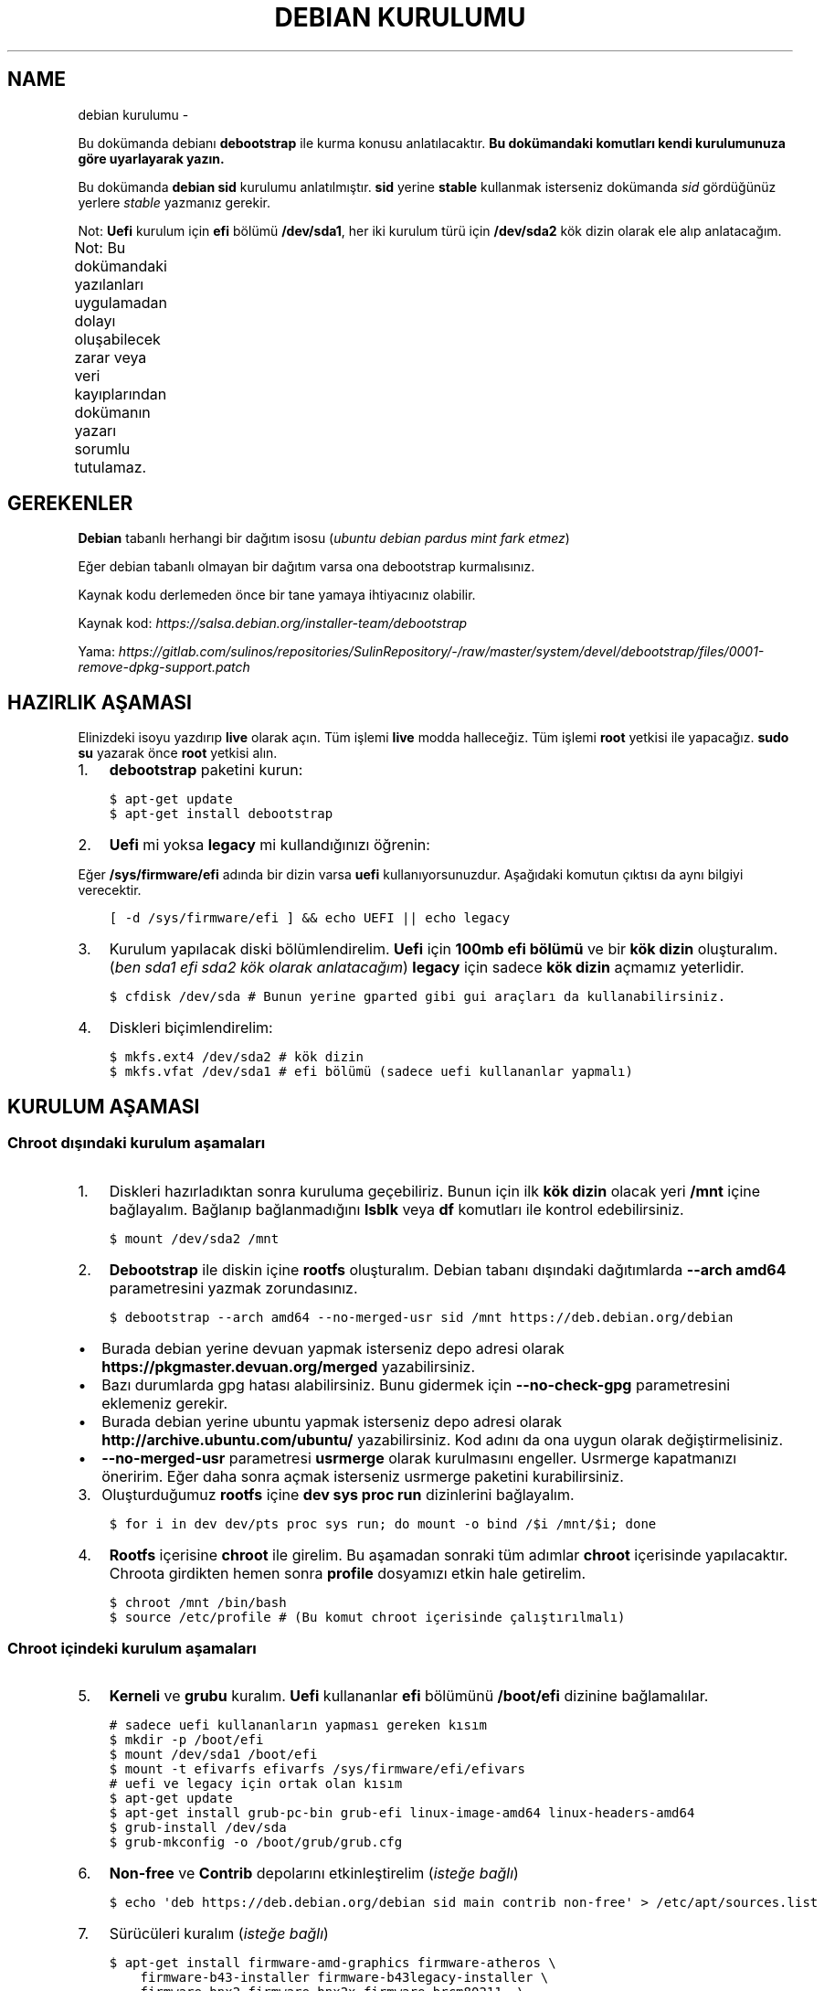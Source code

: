 .\" Man page generated from reStructuredText.
.
.
.nr rst2man-indent-level 0
.
.de1 rstReportMargin
\\$1 \\n[an-margin]
level \\n[rst2man-indent-level]
level margin: \\n[rst2man-indent\\n[rst2man-indent-level]]
-
\\n[rst2man-indent0]
\\n[rst2man-indent1]
\\n[rst2man-indent2]
..
.de1 INDENT
.\" .rstReportMargin pre:
. RS \\$1
. nr rst2man-indent\\n[rst2man-indent-level] \\n[an-margin]
. nr rst2man-indent-level +1
.\" .rstReportMargin post:
..
.de UNINDENT
. RE
.\" indent \\n[an-margin]
.\" old: \\n[rst2man-indent\\n[rst2man-indent-level]]
.nr rst2man-indent-level -1
.\" new: \\n[rst2man-indent\\n[rst2man-indent-level]]
.in \\n[rst2man-indent\\n[rst2man-indent-level]]u
..
.TH "DEBIAN KURULUMU"  "" "" ""
.SH NAME
debian kurulumu \- 
.sp
Bu dokümanda debianı \fBdebootstrap\fP ile kurma konusu anlatılacaktır. \fBBu dokümandaki komutları kendi kurulumunuza göre uyarlayarak yazın.\fP
.sp
Bu dokümanda \fBdebian sid\fP kurulumu anlatılmıştır. \fBsid\fP yerine \fBstable\fP kullanmak isterseniz dokümanda \fIsid\fP gördüğünüz yerlere \fIstable\fP yazmanız gerekir.
.sp
Not: \fBUefi\fP kurulum için \fBefi\fP bölümü \fB/dev/sda1\fP, her iki kurulum türü için \fB/dev/sda2\fP kök dizin olarak ele alıp anlatacağım.
.sp
Not: Bu dokümandaki yazılanları uygulamadan dolayı oluşabilecek zarar veya veri kayıplarından dokümanın yazarı sorumlu tutulamaz.
.TS
center;
|l|l|.
_
T{
Temel kavramlar
T}
_
T{
Terim
T}	T{
Anlamı
T}
_
T{
rootfs
T}	T{
Kurulumu yapılan sistemin taslağıdır. \fBchroot\fP komutu ile içerisine girebiliriz. çıkmak için ise \fBexit\fP komutu kullanılmalıdır.
T}
_
T{
debootstrap
T}	T{
\fBrootfs\fP oluşturmak için kullanılan komuttur. Debiana ait bir araçtır fakat debian dışında da kullanılabilir.
T}
_
T{
efi bölümü
T}	T{
Sadece \fBUefi\fP kullanan sistemlerde bulunan ve açılış için gereken dosyaların bulunduğu bölümdür.
T}
_
T{
kök dizin
T}	T{
Kurulumu yapılan sistemin kurulacağı yerdir.
T}
_
.TE
.SH GEREKENLER
.sp
\fBDebian\fP tabanlı herhangi bir dağıtım isosu (\fIubuntu debian pardus mint fark etmez\fP)
.sp
Eğer debian tabanlı olmayan bir dağıtım varsa ona debootstrap kurmalısınız.
.sp
Kaynak kodu derlemeden önce bir tane yamaya ihtiyacınız olabilir.
.sp
Kaynak kod: \fI\%https://salsa.debian.org/installer\-team/debootstrap\fP
.sp
Yama: \fI\%https://gitlab.com/sulinos/repositories/SulinRepository/\-/raw/master/system/devel/debootstrap/files/0001\-remove\-dpkg\-support.patch\fP
.SH HAZIRLIK AŞAMASI
.sp
Elinizdeki isoyu yazdırıp \fBlive\fP olarak açın. Tüm işlemi \fBlive\fP modda halleceğiz.
Tüm işlemi \fBroot\fP yetkisi ile yapacağız. \fBsudo su\fP yazarak önce \fBroot\fP yetkisi alın.
.INDENT 0.0
.IP 1. 3
\fBdebootstrap\fP paketini kurun:
.UNINDENT
.INDENT 0.0
.INDENT 3.5
.sp
.nf
.ft C
$ apt\-get update
$ apt\-get install debootstrap
.ft P
.fi
.UNINDENT
.UNINDENT
.INDENT 0.0
.IP 2. 3
\fBUefi\fP mi yoksa \fBlegacy\fP mi kullandığınızı öğrenin:
.UNINDENT
.sp
Eğer \fB/sys/firmware/efi\fP adında bir dizin varsa \fBuefi\fP kullanıyorsunuzdur. Aşağıdaki komutun çıktısı da aynı bilgiyi verecektir.
.INDENT 0.0
.INDENT 3.5
.sp
.nf
.ft C
[ \-d /sys/firmware/efi ] && echo UEFI || echo legacy
.ft P
.fi
.UNINDENT
.UNINDENT
.INDENT 0.0
.IP 3. 3
Kurulum yapılacak diski bölümlendirelim. \fBUefi\fP için \fB100mb efi bölümü\fP ve bir \fBkök dizin\fP oluşturalım. (\fIben sda1 efi sda2 kök olarak anlatacağım\fP) \fBlegacy\fP için sadece \fBkök dizin\fP açmamız yeterlidir.
.UNINDENT
.INDENT 0.0
.INDENT 3.5
.sp
.nf
.ft C
$ cfdisk /dev/sda # Bunun yerine gparted gibi gui araçları da kullanabilirsiniz.
.ft P
.fi
.UNINDENT
.UNINDENT
.INDENT 0.0
.IP 4. 3
Diskleri biçimlendirelim:
.UNINDENT
.INDENT 0.0
.INDENT 3.5
.sp
.nf
.ft C
$ mkfs.ext4 /dev/sda2 # kök dizin
$ mkfs.vfat /dev/sda1 # efi bölümü (sadece uefi kullananlar yapmalı)
.ft P
.fi
.UNINDENT
.UNINDENT
.SH KURULUM AŞAMASI
.SS Chroot dışındaki kurulum aşamaları
.INDENT 0.0
.IP 1. 3
Diskleri hazırladıktan sonra kuruluma geçebiliriz. Bunun için ilk \fBkök dizin\fP olacak yeri \fB/mnt\fP içine bağlayalım. Bağlanıp bağlanmadığını \fBlsblk\fP veya \fBdf\fP komutları ile kontrol edebilirsiniz.
.UNINDENT
.INDENT 0.0
.INDENT 3.5
.sp
.nf
.ft C
$ mount /dev/sda2 /mnt
.ft P
.fi
.UNINDENT
.UNINDENT
.INDENT 0.0
.IP 2. 3
\fBDebootstrap\fP ile diskin içine \fBrootfs\fP oluşturalım. Debian tabanı dışındaki dağıtımlarda \fB\-\-arch amd64\fP parametresini yazmak zorundasınız.
.UNINDENT
.INDENT 0.0
.INDENT 3.5
.sp
.nf
.ft C
$ debootstrap \-\-arch amd64 \-\-no\-merged\-usr sid /mnt https://deb.debian.org/debian
.ft P
.fi
.UNINDENT
.UNINDENT
.INDENT 0.0
.IP \(bu 2
Burada debian yerine devuan yapmak isterseniz depo adresi olarak \fBhttps://pkgmaster.devuan.org/merged\fP yazabilirsiniz.
.IP \(bu 2
Bazı durumlarda gpg hatası alabilirsiniz. Bunu gidermek için \fB\-\-no\-check\-gpg\fP parametresini eklemeniz gerekir.
.IP \(bu 2
Burada debian yerine ubuntu yapmak isterseniz depo adresi olarak \fBhttp://archive.ubuntu.com/ubuntu/\fP yazabilirsiniz. Kod adını da ona uygun olarak değiştirmelisiniz.
.IP \(bu 2
\fB\-\-no\-merged\-usr\fP parametresi \fBusrmerge\fP olarak kurulmasını engeller. Usrmerge kapatmanızı öneririm. Eğer daha sonra açmak isterseniz usrmerge paketini kurabilirsiniz.
.UNINDENT
.INDENT 0.0
.IP 3. 3
Oluşturduğumuz \fBrootfs\fP içine \fBdev sys proc run\fP dizinlerini bağlayalım.
.UNINDENT
.INDENT 0.0
.INDENT 3.5
.sp
.nf
.ft C
$ for i in dev dev/pts proc sys run; do mount \-o bind /$i /mnt/$i; done
.ft P
.fi
.UNINDENT
.UNINDENT
.INDENT 0.0
.IP 4. 3
\fBRootfs\fP içerisine \fBchroot\fP ile girelim. Bu aşamadan sonraki tüm adımlar \fBchroot\fP içerisinde yapılacaktır. Chroota girdikten hemen sonra \fBprofile\fP dosyamızı etkin hale getirelim.
.UNINDENT
.INDENT 0.0
.INDENT 3.5
.sp
.nf
.ft C
$ chroot /mnt /bin/bash
$ source /etc/profile # (Bu komut chroot içerisinde çalıştırılmalı)
.ft P
.fi
.UNINDENT
.UNINDENT
.SS Chroot içindeki kurulum aşamaları
.INDENT 0.0
.IP 5. 3
\fBKerneli\fP ve \fBgrubu\fP kuralım. \fBUefi\fP kullananlar \fBefi\fP bölümünü \fB/boot/efi\fP dizinine bağlamalılar.
.UNINDENT
.INDENT 0.0
.INDENT 3.5
.sp
.nf
.ft C
# sadece uefi kullananların yapması gereken kısım
$ mkdir \-p /boot/efi
$ mount /dev/sda1 /boot/efi
$ mount \-t efivarfs efivarfs /sys/firmware/efi/efivars
# uefi ve legacy için ortak olan kısım
$ apt\-get update
$ apt\-get install grub\-pc\-bin grub\-efi linux\-image\-amd64 linux\-headers\-amd64
$ grub\-install /dev/sda
$ grub\-mkconfig \-o /boot/grub/grub.cfg
.ft P
.fi
.UNINDENT
.UNINDENT
.INDENT 0.0
.IP 6. 3
\fBNon\-free\fP ve \fBContrib\fP depolarını etkinleştirelim (\fIisteğe bağlı\fP)
.UNINDENT
.INDENT 0.0
.INDENT 3.5
.sp
.nf
.ft C
$ echo \(aqdeb https://deb.debian.org/debian sid main contrib non\-free\(aq > /etc/apt/sources.list
.ft P
.fi
.UNINDENT
.UNINDENT
.INDENT 0.0
.IP 7. 3
Sürücüleri kuralım (\fIisteğe bağlı\fP)
.UNINDENT
.INDENT 0.0
.INDENT 3.5
.sp
.nf
.ft C
$ apt\-get install firmware\-amd\-graphics firmware\-atheros \e
    firmware\-b43\-installer firmware\-b43legacy\-installer \e
    firmware\-bnx2 firmware\-bnx2x firmware\-brcm80211  \e
    firmware\-cavium firmware\-intel\-sound firmware\-intelwimax \e
    firmware\-ipw2x00 firmware\-ivtv firmware\-iwlwifi \e
    firmware\-libertas firmware\-linux firmware\-linux\-free \e
    firmware\-linux\-nonfree firmware\-misc\-nonfree firmware\-myricom \e
    firmware\-netxen firmware\-qlogic firmware\-realtek firmware\-samsung \e
    firmware\-siano firmware\-ti\-connectivity firmware\-zd1211
.ft P
.fi
.UNINDENT
.UNINDENT
.INDENT 0.0
.IP 8. 3
\fB/etc/fstab\fP dosyasını düzenleyelim. Not: \fBUefi\fP kullananlar \fBefi\fP bölümünü de ekleyebilirler. Ben şahsen gerekli görmüyorum.
.UNINDENT
.sp
içeriği şu şekilde olmalı:
.INDENT 0.0
.INDENT 3.5
.sp
.nf
.ft C
# UNCONFIGURED FSTAB FOR BASE SYSTEM
/dev/sda2 / ext4 defaults,rw 0 0
.ft P
.fi
.UNINDENT
.UNINDENT
.INDENT 0.0
.IP 9. 3
Masaüstü ortamı kuralım (\fIisteğe bağlı\fP)
.UNINDENT
.INDENT 0.0
.INDENT 3.5
.sp
.nf
.ft C
$ apt\-get install xorg xinit
$ apt\-get install lightdm # giriş ekranı olarak lightdm yerine istediğinizi kurabilirsiniz.
.ft P
.fi
.UNINDENT
.UNINDENT
.TS
center;
|l|l|.
_
T{
Masaüstü
T}	T{
Komut
T}
_
T{
xfce
T}	T{
apt\-get install xfce4
T}
_
T{
lxde
T}	T{
apt\-get install lxde
T}
_
T{
cinnamon
T}	T{
apt\-get install cinnamon
T}
_
T{
budgie
T}	T{
apt\-get install budige\-desktop
T}
_
T{
plasma
T}	T{
apt\-get install kde\-standard
T}
_
T{
gnome
T}	T{
apt\-get install gnome\-core
T}
_
T{
mate
T}	T{
apt\-get install mate\-desktop\-environment\-core
T}
_
.TE
.INDENT 0.0
.IP 10. 3
Yeni \fBkullanıcı\fP oluşturalım ve \fBparola\fP atayalım. Not: \fBSudo\fP kurmadığınızda \fBroot\fP yetkisi almak için \fBsu\fP komutu kullanmanız gerekir.
.UNINDENT
.INDENT 0.0
.INDENT 3.5
.sp
.nf
.ft C
$ useradd \-m kullanıcıadı \-G netdev,audio,video,plugdev,floppy \-s /bin/bash
$ passwd kullanıcıadı # kullanıcıya parola atamak için
$ passwd root # root kullancısına parola atamak için
.ft P
.fi
.UNINDENT
.UNINDENT
.INDENT 0.0
.IP 11. 4
Network\-manager kuralım.
.UNINDENT
.INDENT 0.0
.INDENT 3.5
.sp
.nf
.ft C
# Bunu tüm kullanıcılar kurmalıdır.
$ apt\-get install network\-manager
# Bunu kde ve gnome kullanıcılarının kurmasına gerek yok.
$ apt\-get install network\-manager\-gnome
.ft P
.fi
.UNINDENT
.UNINDENT
.INDENT 0.0
.IP 12. 4
Sudo kurulumu ve ayarlamasını yapabilirsiniz (Tavsiye etmem :D)
.UNINDENT
.INDENT 0.0
.INDENT 3.5
.sp
.nf
.ft C
$ apt\-get install sudo
$ usermod \-aG sudo kullanıcıadı
.ft P
.fi
.UNINDENT
.UNINDENT
.INDENT 0.0
.IP 13. 4
Dil ve klavye ayarlarını yapabiliriz. Türkçe Q klavye için klavye varyantı boş bırakılmalıdır. Türkçe F klavye için varyant kısmına f yazılmalıdır.
.UNINDENT
.INDENT 0.0
.INDENT 3.5
.sp
.nf
.ft C
$ dpkg\-reconfigure locales # dil ayarı için
$ nano /etc/default/keyboard # bu dosyayı düzenleyin ve kaydedin.
.ft P
.fi
.UNINDENT
.UNINDENT
.INDENT 0.0
.IP 14. 4
Grub ekranındaki bekleme süresini kapatabilirsiniz. (isteğe bağlı)
.UNINDENT
.sp
Eğer \fB0\fP ayarlarsanız grub ekranı gözükmez. \fB\-1\fP yaparsanız siz tuşa basana kadar sürekli olarak gözükür.
.INDENT 0.0
.INDENT 3.5
.sp
.nf
.ft C
$ sed \-i "s/^GRUB_TIMEOUT=.*/GRUB_TIMEOUT=0/g" /etc/default/grub
.ft P
.fi
.UNINDENT
.UNINDENT
.SH KURULUMU SONRASI AŞAMA
.INDENT 0.0
.IP 1. 3
Temizlik yapalım:
.UNINDENT
.INDENT 0.0
.INDENT 3.5
.sp
.nf
.ft C
$ apt\-get clean
.ft P
.fi
.UNINDENT
.UNINDENT
.INDENT 0.0
.IP 2. 3
\fBChroot\fP içinden çıkalım ve artık yeniden başlatabiliriz. Eğer hatalı bir şey yapmadıysanız sisteminiz düzgünce açılacaktır.
.UNINDENT
.\" Generated by docutils manpage writer.
.
